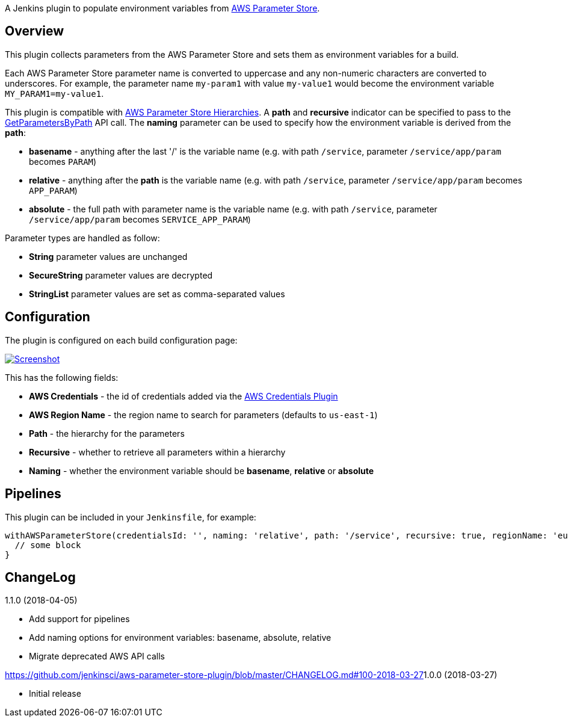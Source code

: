 A Jenkins plugin to populate environment variables from
https://docs.aws.amazon.com/systems-manager/latest/userguide/systems-manager-paramstore.html[AWS
Parameter Store].

[[AWSParameterStorePlugin-Overview]]
== Overview

This plugin collects parameters from the AWS Parameter Store and sets
them as environment variables for a build.

Each AWS Parameter Store parameter name is converted to uppercase and
any non-numeric characters are converted to underscores. For example,
the parameter name `+my-param1+` with value `+my-value1+` would become
the environment variable `+MY_PARAM1=my-value1+`.

This plugin is compatible with
https://docs.aws.amazon.com/systems-manager/latest/userguide/sysman-paramstore-working.html[AWS
Parameter Store Hierarchies]. A *path* and *recursive* indicator can be
specified to pass to the
https://docs.aws.amazon.com/systems-manager/latest/APIReference/API_GetParametersByPath.html[GetParametersByPath]
API call. The *naming* parameter can be used to specify how the
environment variable is derived from the *path*:

* *basename* - anything after the last '/' is the variable name (e.g.
with path `+/service+`, parameter `+/service/app/param+` becomes
`+PARAM+`)
* *relative* - anything after the *path* is the variable name (e.g. with
path `+/service+`, parameter `+/service/app/param+` becomes
`+APP_PARAM+`)
* *absolute* - the full path with parameter name is the variable name
(e.g. with path `+/service+`, parameter `+/service/app/param+` becomes
`+SERVICE_APP_PARAM+`)

Parameter types are handled as follow:

* *String* parameter values are unchanged
* *SecureString* parameter values are decrypted
* *StringList* parameter values are set as comma-separated values

[[AWSParameterStorePlugin-Configuration]]
== [.anchor]#Configuration#

The plugin is configured on each build configuration page:

https://github.com/jenkinsci/aws-parameter-store-plugin/blob/master/images/screenshot-1.png[[.confluence-embedded-file-wrapper]#image:https://github.com/jenkinsci/aws-parameter-store-plugin/raw/master/images/screenshot-1.png[Screenshot]#]

This has the following fields:

* *AWS Credentials* - the id of credentials added via the
https://plugins.jenkins.io/aws-credentials[AWS Credentials Plugin]
* *AWS Region Name* - the region name to search for parameters (defaults
to `+us-east-1+`)
* *Path* - the hierarchy for the parameters
* *Recursive* - whether to retrieve all parameters within a hierarchy
* *Naming* - whether the environment variable should be *basename*,
*relative* or *absolute*

[[AWSParameterStorePlugin-Pipelines]]
== [.anchor]#Pipelines#

This plugin can be included in your `+Jenkinsfile+`, for example:

....
withAWSParameterStore(credentialsId: '', naming: 'relative', path: '/service', recursive: true, regionName: 'eu-west-1') {
  // some block
}
....

[[AWSParameterStorePlugin-ChangeLog]]
== ChangeLog

1.1.0 (2018-04-05)

* Add support for pipelines
* Add naming options for environment variables: basename, absolute,
relative
* Migrate deprecated AWS API calls

https://github.com/jenkinsci/aws-parameter-store-plugin/blob/master/CHANGELOG.md#100-2018-03-27[]1.0.0
(2018-03-27)

* Initial release
